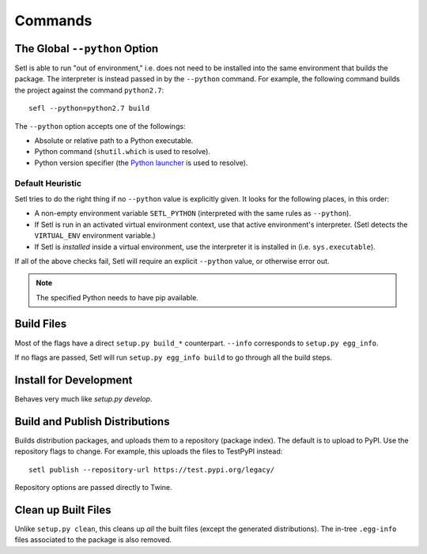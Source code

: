 ========
Commands
========

The Global ``--python`` Option
==============================

.. argparse::
   :ref: setl.cmds.get_parser
   :prog: setl
   :nodefault:
   :nosubcommands:

Setl is able to run "out of environment," i.e. does not need to be installed
into the same environment that builds the package. The interpreter is instead
passed in by the ``--python`` command. For example, the following command
builds the project against the command ``python2.7``::

    sefl --python=python2.7 build

The ``--python`` option accepts one of the followings:

* Absolute or relative path to a Python executable.
* Python command (``shutil.which`` is used to resolve).
* Python version specifier (the `Python launcher`_ is used to resolve).

.. _`Python launcher`: https://www.python.org/dev/peps/pep-0397/


Default Heuristic
-----------------

Setl tries to do the right thing if no ``--python`` value is explicitly given.
It looks for the following places, in this order:

* A non-empty environment variable ``SETL_PYTHON`` (interpreted with the same
  rules as ``--python``).
* If Setl is run in an activated virtual environment context, use that
  active environment's interpreter. (Setl detects the ``VIRTUAL_ENV``
  environment variable.)
* If Setl is *installed* inside a virtual environment, use the interpreter it
  is installed in (i.e. ``sys.executable``).

If all of the above checks fail, Setl will require an explicit ``--python``
value, or otherwise error out.

.. note:: The specified Python needs to have pip available.


Build Files
===========

.. argparse::
   :ref: setl.cmds.get_parser
   :prog: setl
   :path: build

Most of the flags have a direct ``setup.py build_*`` counterpart. ``--info``
corresponds to ``setup.py egg_info``.

If no flags are passed, Setl will run ``setup.py egg_info build`` to go through
all the build steps.


Install for Development
=======================

.. argparse::
   :ref: setl.cmds.get_parser
   :prog: setl
   :path: develop

Behaves very much like `setup.py develop`.


Build and Publish Distributions
===============================

.. argparse::
   :ref: setl.cmds.get_parser
   :prog: setl
   :path: publish
   :nodefault:

Builds distribution packages, and uploads them to a repository (package index).
The default is to upload to PyPI. Use the repository flags to change. For
example, this uploads the files to TestPyPI instead::

    setl publish --repository-url https://test.pypi.org/legacy/

Repository options are passed directly to Twine.


Clean up Built Files
====================

.. argparse::
   :ref: setl.cmds.get_parser
   :prog: setl
   :path: clean

Unlike ``setup.py clean``, this cleans up *all* the built files (except the
generated distributions). The in-tree ``.egg-info`` files associated to the
package is also removed.
